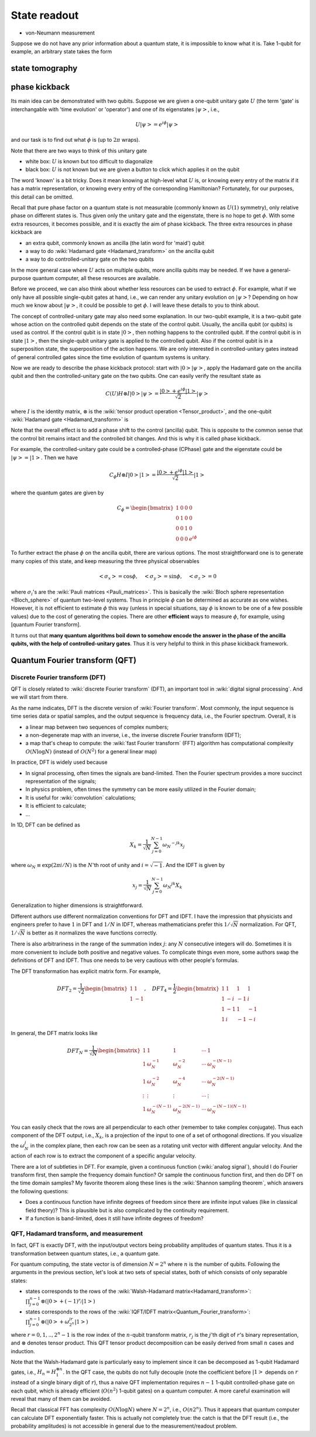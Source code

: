 *************
State readout
*************

* von-Neumann measurement

Suppose we do not have any prior information about a quantum state,
it is impossible to know what it is. Take 1-qubit for example, an arbitrary state takes the form

state tomography
================


phase kickback
==============

Its main idea can be demonstrated with two qubits.
Suppose we are given a one-qubit unitary gate :math:`U` (the term 'gate' is interchangable with 'time evolution' or 'operator') and one of its eigenstates :math:`\left|\psi\right>`, i.e.,

.. math:: U\left|\psi\right> = e^{i\phi}\left|\psi\right>

and our task is to find out what :math:`\phi` is (up to :math:`2\pi` wraps).

Note that there are two ways to think of this unitary gate

* white box: :math:`U` is known but too difficult to diagonalize
* black box: :math:`U` is not known but we are given a button to click which applies it on the qubit

The word 'known' is a bit tricky.  Does it mean knowing at high-level what :math:`U` is,
or knowing every entry of the matrix if it has a matrix representation,
or knowing every entry of the corresponding Hamiltonian?
Fortunately, for our purposes, this detail can be omitted.

Recall that pure phase factor on a quantum state is not measurable (commonly known as :math:`U(1)` symmetry),
only relative phase on different states is.
Thus given only the unitary gate and the eigenstate, there is no hope to get :math:`\phi`.
With some extra resources, it becomes possible, and it is exactly the aim of phase kickback.
The three extra resources in phase kickback are

* an extra qubit, commonly known as ancilla (the latin word for 'maid') qubit
* a way to do :wiki:`Hadamard gate <Hadamard_transform>` on the ancilla qubit
* a way to do controlled-unitary gate on the two qubits

In the more general case where :math:`U` acts on multiple qubits, more ancilla qubits may be needed.
If we have a general-purpose quantum computer, all these resources are available.

Before we proceed, we can also think about whether less resources can be used to extract :math:`\phi`.
For example, what if we only have all possible single-qubit gates at hand, i.e., we can render any unitary evolution on :math:`\left|\psi\right>`?
Depending on how much we know about :math:`\left|\psi\right>`, it could be possible to get :math:`\phi`.
I will leave these details to you to think about.

The concept of controlled-unitary gate may also need some explanation.
In our two-qubit example, it is a two-qubit gate whose action on the controlled qubit depends on the state of the control qubit.
Usually, the ancilla qubit (or qubits) is used as control.
If the control qubit is in state :math:`\left|0\right>`, then nothing happens to the controlled qubit.
If the control qubit is in state :math:`\left|1\right>`, then the single-qubit unitary gate is applied to the controlled qubit.
Also if the control qubit is in a superposition state, the superposition of the action happens.
We are only interested in controlled-unitary gates instead of general controlled gates since the time evolution of quantum systems is unitary.

Now we are ready to describe the phase kickback protocol:
start with :math:`\left|0\right>\left|\psi\right>`,
apply the Hadamard gate on the ancilla qubit and then the controlled-unitary gate on the two qubits.
One can easily verify the resultant state as

.. math::

    C(U) H\otimes I\left|0\right>\left|\psi\right> =\frac{\left|0\right>+e^{i\phi}\left|1\right>}{\sqrt 2}\left|\psi\right>

where :math:`I` is the identity matrix, :math:`\otimes` is the :wiki:`tensor product operation <Tensor_product>`, and the one-qubit :wiki:`Hadamard gate <Hadamard_transform>` is 

Note that the overall effect is to add a phase shift to the control (ancilla) qubit.
This is opposite to the common sense that the control bit remains intact and the controlled bit changes.
And this is why it is called phase kickback.

For example, the controlled-unitary gate could be a controlled-phase (CPhase) gate and the eigenstate could be :math:`\left|\psi\right> = \left|1\right>`.
Then we have

.. math:: C_\phi H\otimes I\left|0\right>\left|1\right> =\frac{\left|0\right>+e^{i\phi}\left|1\right>}{\sqrt 2}\left|1\right>

where the quantum gates are given by

.. math::

    C_\phi = \begin{bmatrix}
    1& 0 & 0 & 0\\
    0& 1 & 0 & 0\\
    0& 0 & 1 & 0\\
    0& 0 & 0 & e^{i\phi}
    \end{bmatrix}

To further extract the phase :math:`\phi` on the ancilla qubit, there are various options.
The most straightforward one is to generate many copies of this state, and keep measuring the three physical observables

.. math::
    \left<\sigma_x\right> = \cos\phi, \quad
    \left<\sigma_y\right> = \sin\phi, \quad
    \left<\sigma_z\right> = 0

where :math:`\sigma_i`'s are the :wiki:`Pauli matrices <Pauli_matrices>`.
This is basically the :wiki:`Bloch sphere representation <Bloch_sphere>` of quantum two-level systems.
Thus in principle :math:`\phi` can be determined as accurate as one wishes.
However, it is not efficient to estimate :math:`\phi` this way (unless in special situations, say :math:`\phi` is known to be one of a few possible values) due to the cost of generating the copies.
There are other **efficient** ways to measure :math:`\phi`, for example, using [quantum Fourier transform].

It turns out that **many quantum algorithms boil down to somehow encode the answer in the phase of the ancilla qubits,
with the help of controlled-unitary gates**.
Thus it is very helpful to think in this phase kickback framework.

Quantum Fourier transform (QFT)
===============================


Discrete Fourier transform (DFT)
--------------------------------

QFT is closely related to :wiki:`discrete Fourier transform` (DFT),
an important tool in :wiki:`digital signal processing`.
And we will start from there.

As the name indicates, DFT is the discrete version of :wiki:`Fourier transform`.
Most commonly, the input sequence is time series data or spatial samples,
and the output sequence is frequency data, i.e., the Fourier spectrum.
Overall, it is

* a linear map between two sequences of complex numbers;
* a non-degenerate map with an inverse, i.e., the inverse discrete Fourier transform (IDFT);
* a map that's cheap to compute: the :wiki:`fast Fourier transform` (FFT) algorithm has computational complexity :math:`O(N\log N)` (instead of :math:`O(N^2)` for a general linear map)

In practice, DFT is widely used because

* In signal processing, often times the signals are band-limited. Then the Fourier spectrum provides a more succinct representation of the signals;
* In physics problem, often times the symmetry can be more easily utilized in the Fourier domain;
* It is useful for :wiki:`convolution` calculations;
* It is efficient to calculate;
* ...

In 1D, DFT can be defined as

.. math:: X_k = \frac{1}{\sqrt{N}} \sum_{j=0}^{N-1} \omega_N ^{-jk} x_j

where :math:`\omega_N\equiv\exp(2\pi i/N)` is the :math:`N`'th root of unity and :math:`i=\sqrt{-1}`.
And the IDFT is given by

.. math::  x_j = \frac{1}{\sqrt N} \sum_{j=0}^{N-1} \omega_N ^{jk} X_k

Generalization to higher dimensions is straightforward.

Different authors use different normalization conventions for DFT and IDFT.
I have the impression that physicists and engineers prefer to have :math:`1` in DFT and :math:`1/N` in IDFT,
whereas mathematicians prefer this :math:`1/\sqrt{N}` normalization.
For QFT, :math:`1/\sqrt{N}` is better as it normalizes the wave functions correctly.

There is also arbitrariness in the range of the summation index :math:`j`:
any :math:`N` consecutive integers will do.
Sometimes it is more convenient to include both positive and negative values.
To complicate things even more, some authors swap the definitions of DFT and IDFT.
Thus one needs to be very cautious with other people's formulas.

The DFT transformation has explicit matrix form. For example,

.. math:: DFT_2 = \frac{1}{\sqrt 2}\begin{bmatrix}
    1 & 1 \\
    1 & -1 
    \end{bmatrix},\quad DFT_4 = \frac{1}{2}\begin{bmatrix}
    1 & 1 & 1 & 1\\
    1 & -i & -1 & i\\
    1 & -1 & 1 & -1\\
    1 & i & -1 & -i
    \end{bmatrix}

In general, the DFT matrix looks like

.. math::
    DFT_N = \frac{1}{\sqrt N}\begin{bmatrix}
    1 & 1 & 1 & \cdots & 1\\
    1 & \omega_N^{-1} & \omega_N^{-2} & \cdots & \omega_N^{-(N-1)} \\
    1 & \omega_N^{-2} & \omega_N^{-4} & \cdots & \omega_N^{-2(N-1)} \\
    \vdots & \vdots & \vdots & \cdots & \vdots \\
    1 & \omega_N^{-(N-1)} & \omega_N^{-2(N-1)} & \cdots & \omega_N^{-(N-1)(N-1)}
    \end{bmatrix}

You can easily check that the rows are all perpendicular to each other (remember to take complex conjugate).
Thus each component of the DFT output, i.e., :math:`X_k`, is a projection of the input to one of a set of orthogonal directions.
If you visualize the :math:`\omega_N^j` in the complex plane, then each row can be seen as a rotating unit vector with different angular velocity.
And the action of each row is to extract the component of a specific angular velocity.

There are a lot of subtleties in DFT.
For example, given a continuous function (:wiki:`analog signal`),
should I do Fourier transform first, then sample the frequency domain function?
Or sample the continuous function first, and then do DFT on the time domain samples?
My favorite theorem along these lines is the :wiki:`Shannon sampling theorem`, which answers the following questions:

* Does a continuous function have infinite degrees of freedom since there are infinite input values (like in classical field theory)? This is plausible but is also complicated by the continuity requirement.
* If a function is band-limited, does it still have infinite degrees of freedom?

QFT, Hadamard transform, and measurement
----------------------------------------

In fact, QFT is exactly DFT,  with the input/output vectors being probability amplitudes of quantum states.
Thus it is a transformation between quantum states, i.e., a quantum gate.

For quantum computing, the state vector is of dimension :math:`N=2^n` where :math:`n` is the number of qubits.
Following the arguments in the previous section, let's look at two sets of special states, both of which consists of only separable states:

* states corresponds to the rows of the :wiki:`Walsh-Hadamard matrix<Hadamard_transform>`:
  :math:`\prod_{j=0}^{n-1}\otimes\left(\left|0\right>+(-1)^{r_j}\left|1\right>\right)`
* states corresponds to the rows of the :wiki:`IQFT/IDFT matrix<Quantum_Fourier_transform>`:
  :math:`\prod_{j=0}^{n-1}\otimes\left(\left|0\right>+\omega_{2^n}^{jr}\left|1\right>\right)`

where :math:`r=0,1,..,2^n-1` is the row index of the :math:`n`-qubit transform matrix,
:math:`r_j` is the :math:`j`'th digit of :math:`r`'s binary representation,
and :math:`\otimes` denotes tensor product.
This QFT tensor product decomposition can be easily derived from small :math:`n` cases and induction.

Note that the Walsh-Hadamard gate is particularly easy to implement since it can be decomposed as 1-qubit Hadamard gates,
i.e., :math:`H_n = H_1^{\otimes n}`.
In the QFT case, the qubits do not fully decouple (note the coefficient before :math:`\left|1\right>` depends on :math:`r` instead of a single binary digit of :math:`r`),
thus a naive QFT implementation requires :math:`n-1` 1-qubit controlled-phase gate on each qubit,
which is already efficient (:math:`O(n^2)` 1-qubit gates) on a quantum computer.
A more careful examination will reveal that many of them can be avoided.

Recall that classical FFT has complexity :math:`O(N\log N)` where :math:`N=2^n`, i.e., :math:`O(n2^n)`.
Thus it appears that quantum computer can calculate DFT exponentially faster.
This is actually not completely true:
the catch is that the DFT result (i.e., the probability amplitudes)
is not accessible in general due to the measurement/readout problem.

